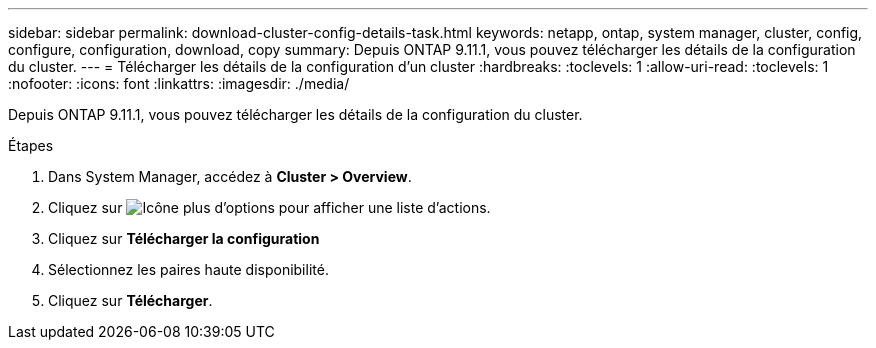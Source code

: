 ---
sidebar: sidebar 
permalink: download-cluster-config-details-task.html 
keywords: netapp, ontap, system manager, cluster, config, configure, configuration, download, copy 
summary: Depuis ONTAP 9.11.1, vous pouvez télécharger les détails de la configuration du cluster. 
---
= Télécharger les détails de la configuration d'un cluster
:hardbreaks:
:toclevels: 1
:allow-uri-read: 
:toclevels: 1
:nofooter: 
:icons: font
:linkattrs: 
:imagesdir: ./media/


[role="lead"]
Depuis ONTAP 9.11.1, vous pouvez télécharger les détails de la configuration du cluster.

.Étapes
. Dans System Manager, accédez à *Cluster > Overview*.
. Cliquez sur image:icon-more-kebab-blue-bg.gif["Icône plus d'options"] pour afficher une liste d'actions.
. Cliquez sur *Télécharger la configuration*
. Sélectionnez les paires haute disponibilité.
. Cliquez sur *Télécharger*.

